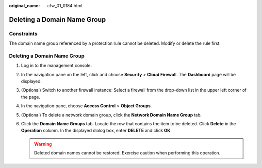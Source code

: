 :original_name: cfw_01_0184.html

.. _cfw_01_0184:

Deleting a Domain Name Group
============================

Constraints
-----------

The domain name group referenced by a protection rule cannot be deleted. Modify or delete the rule first.


Deleting a Domain Name Group
----------------------------

#. Log in to the management console.
#. In the navigation pane on the left, click |image1| and choose **Security** > **Cloud Firewall**. The **Dashboard** page will be displayed.
#. (Optional) Switch to another firewall instance: Select a firewall from the drop-down list in the upper left corner of the page.
#. In the navigation pane, choose **Access Control** > **Object Groups**.
#. (Optional) To delete a network domain group, click the **Network Domain Name Group** tab.
#. Click the **Domain Name Groups** tab. Locate the row that contains the item to be deleted. Click **Delete** in the **Operation** column. In the displayed dialog box, enter **DELETE** and click **OK**.

   .. warning::

      Deleted domain names cannot be restored. Exercise caution when performing this operation.

.. |image1| image:: /_static/images/en-us_image_0000001259322747.png
